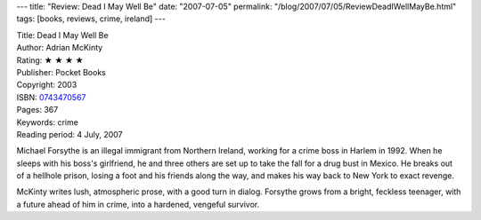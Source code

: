 ---
title: "Review: Dead I May Well Be"
date: "2007-07-05"
permalink: "/blog/2007/07/05/ReviewDeadIWellMayBe.html"
tags: [books, reviews, crime, ireland]
---



.. image:: https://images-na.ssl-images-amazon.com/images/P/0743470567.01.MZZZZZZZ.jpg
    :alt: Dead I May Well Be
    :target: http://www.elliottbaybook.com/product/info.jsp?isbn=0743470567
    :class: right-float

| Title: Dead I May Well Be
| Author: Adrian McKinty
| Rating: ★ ★ ★ ★ 
| Publisher: Pocket Books
| Copyright: 2003
| ISBN: `0743470567 <http://www.elliottbaybook.com/product/info.jsp?isbn=0743470567>`_
| Pages: 367
| Keywords: crime
| Reading period: 4 July, 2007

Michael Forsythe is an illegal immigrant from Northern Ireland,
working for a crime boss in Harlem in 1992.
When he sleeps with his boss's girlfriend,
he and three others are set up to take the fall for a drug bust in Mexico.
He breaks out of a hellhole prison,
losing a foot and his friends along the way,
and makes his way back to New York to exact revenge.

McKinty writes lush, atmospheric prose,
with a good turn in dialog.
Forsythe grows from a bright, feckless teenager,
with a future ahead of him in crime,
into a hardened, vengeful survivor.

.. _permalink:
    /blog/2007/07/05/ReviewDeadIWellMayBe.html
